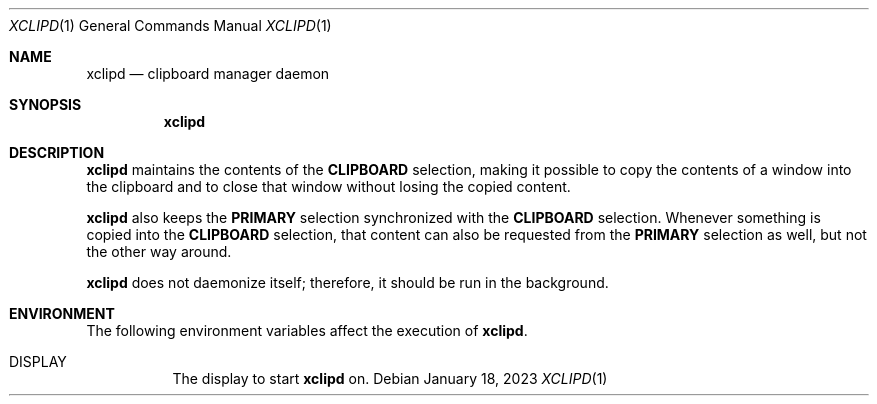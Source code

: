 .Dd January 18, 2023
.Dt XCLIPD 1
.Os
.Sh NAME
.Nm xclipd
.Nd clipboard manager daemon
.Sh SYNOPSIS
.Nm
.Sh DESCRIPTION
.Nm
maintains the contents of the
.Ic CLIPBOARD
selection, making it possible to copy the contents of a window into the
clipboard and to close that window without losing the copied content.
.Pp
.Nm
also keeps the
.Ic PRIMARY
selection synchronized with the
.Ic CLIPBOARD
selection.
Whenever something is copied into the
.Ic CLIPBOARD
selection, that content can also be requested from the
.Ic PRIMARY
selection as well, but not the other way around.
.Pp
.Nm
does not daemonize itself;
therefore, it should be run in the background.
.Sh ENVIRONMENT
The following environment variables affect the execution of
.Nm Ns .
.Bl -tag -width Ds
.It Ev DISPLAY
The display to start
.Nm
on.
